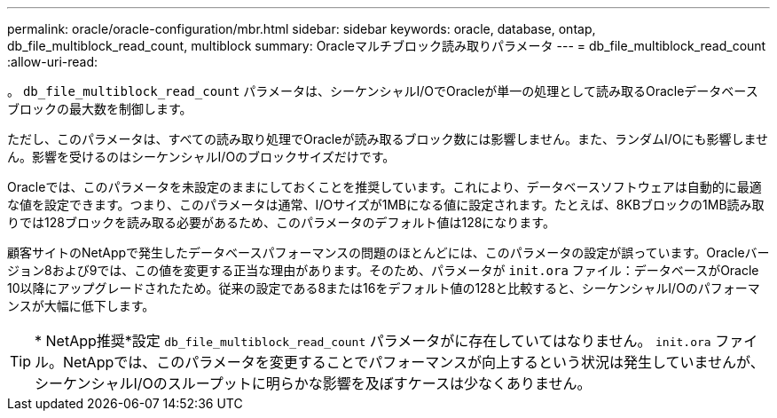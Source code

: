 ---
permalink: oracle/oracle-configuration/mbr.html 
sidebar: sidebar 
keywords: oracle, database, ontap, db_file_multiblock_read_count, multiblock 
summary: Oracleマルチブロック読み取りパラメータ 
---
= db_file_multiblock_read_count
:allow-uri-read: 


[role="lead"]
。 `db_file_multiblock_read_count` パラメータは、シーケンシャルI/OでOracleが単一の処理として読み取るOracleデータベースブロックの最大数を制御します。

ただし、このパラメータは、すべての読み取り処理でOracleが読み取るブロック数には影響しません。また、ランダムI/Oにも影響しません。影響を受けるのはシーケンシャルI/Oのブロックサイズだけです。

Oracleでは、このパラメータを未設定のままにしておくことを推奨しています。これにより、データベースソフトウェアは自動的に最適な値を設定できます。つまり、このパラメータは通常、I/Oサイズが1MBになる値に設定されます。たとえば、8KBブロックの1MB読み取りでは128ブロックを読み取る必要があるため、このパラメータのデフォルト値は128になります。

顧客サイトのNetAppで発生したデータベースパフォーマンスの問題のほとんどには、このパラメータの設定が誤っています。Oracleバージョン8および9では、この値を変更する正当な理由があります。そのため、パラメータが `init.ora` ファイル：データベースがOracle 10以降にアップグレードされたため。従来の設定である8または16をデフォルト値の128と比較すると、シーケンシャルI/Oのパフォーマンスが大幅に低下します。


TIP: * NetApp推奨*設定 `db_file_multiblock_read_count` パラメータがに存在していてはなりません。 `init.ora` ファイル。NetAppでは、このパラメータを変更することでパフォーマンスが向上するという状況は発生していませんが、シーケンシャルI/Oのスループットに明らかな影響を及ぼすケースは少なくありません。
